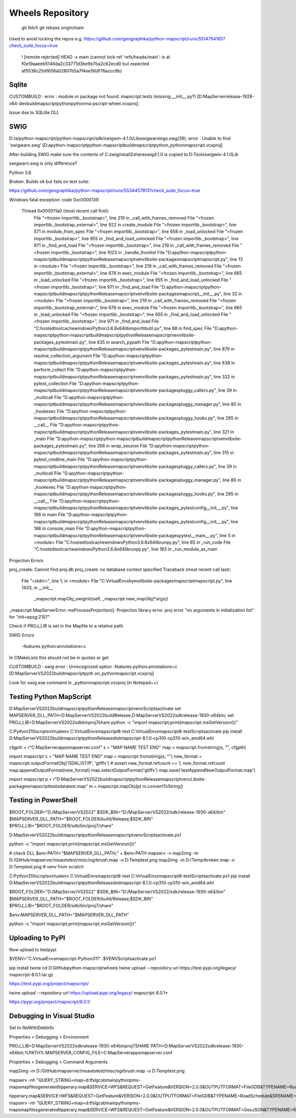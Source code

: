 Wheels Repository
=================

          git fetch
          git rebase origin/main
          
Used to avoid locking the repos e.g. https://github.com/geographika/python-mapscript/runs/5514794165?check_suite_focus=true

 ! [remote rejected] HEAD -> main (cannot lock ref 'refs/heads/main': is at f0e19aaeeb5146da2c33771d3be9e7ba2c62ecd0 but expected af5536c25df656a02807b5a7f4ee56df76accc8b)
 

Sqlite
------

CUSTOMBUILD : error : module or package not found: mapscript.tests (missing __init__.py?) [D:\MapServer\release-1928-x64-dev\build\mapscript\python\pythonma
pscript-wheel.vcxproj]

Issue due to SQLlite DLL

SWIG
----

D:/a/python-mapscript/python-mapscript/sdk/swigwin-4.1.0/Lib\swigwarnings.swg(39): error : Unable to find 'swigwarn.swg' [D:\a\python-mapscript\python-mapscript\build\mapscript\python\_pythonmapscript.vcxproj]

After building SWIG make sure the contents of C:\swig\install2\share\swig\4.1.0 is copied to D:\Tools\swigwin-4.1.0\Lib

swigwarn.swg is only difference?


Python 3.6

Broken. Builds ok but fails on test suite:

https://github.com/geographika/python-mapscript/runs/5534457813?check_suite_focus=true

Windows fatal exception: code 0xc0000139
  
  Thread 0x000011a0 (most recent call first):
    File "<frozen importlib._bootstrap>", line 219 in _call_with_frames_removed
    File "<frozen importlib._bootstrap_external>", line 922 in create_module
    File "<frozen importlib._bootstrap>", line 571 in module_from_spec
    File "<frozen importlib._bootstrap>", line 658 in _load_unlocked
    File "<frozen importlib._bootstrap>", line 955 in _find_and_load_unlocked
    File "<frozen importlib._bootstrap>", line 971 in _find_and_load
    File "<frozen importlib._bootstrap>", line 219 in _call_with_frames_removed
    File "<frozen importlib._bootstrap>", line 1023 in _handle_fromlist
    File "D:\a\python-mapscript\python-mapscript\build\mapscript\python\Release\mapscriptvenv\lib\site-packages\mapscript\mapscript.py", line 13 in <module>
    File "<frozen importlib._bootstrap>", line 219 in _call_with_frames_removed
    File "<frozen importlib._bootstrap_external>", line 678 in exec_module
    File "<frozen importlib._bootstrap>", line 665 in _load_unlocked
    File "<frozen importlib._bootstrap>", line 955 in _find_and_load_unlocked
    File "<frozen importlib._bootstrap>", line 971 in _find_and_load
    File "D:\a\python-mapscript\python-mapscript\build\mapscript\python\Release\mapscriptvenv\lib\site-packages\mapscript\__init__.py", line 32 in <module>
    File "<frozen importlib._bootstrap>", line 219 in _call_with_frames_removed
    File "<frozen importlib._bootstrap_external>", line 678 in exec_module
    File "<frozen importlib._bootstrap>", line 665 in _load_unlocked
    File "<frozen importlib._bootstrap>", line 955 in _find_and_load_unlocked
    File "<frozen importlib._bootstrap>", line 971 in _find_and_load
    File "C:\hostedtoolcache\windows\Python\3.6.8\x64\lib\importlib\util.py", line 88 in find_spec
    File "D:\a\python-mapscript\python-mapscript\build\mapscript\python\Release\mapscriptvenv\lib\site-packages\_pytest\main.py", line 835 in search_pypath
    File "D:\a\python-mapscript\python-mapscript\build\mapscript\python\Release\mapscriptvenv\lib\site-packages\_pytest\main.py", line 879 in resolve_collection_argument
    File "D:\a\python-mapscript\python-mapscript\build\mapscript\python\Release\mapscriptvenv\lib\site-packages\_pytest\main.py", line 638 in perform_collect
    File "D:\a\python-mapscript\python-mapscript\build\mapscript\python\Release\mapscriptvenv\lib\site-packages\_pytest\main.py", line 332 in pytest_collection
    File "D:\a\python-mapscript\python-mapscript\build\mapscript\python\Release\mapscriptvenv\lib\site-packages\pluggy\_callers.py", line 39 in _multicall
    File "D:\a\python-mapscript\python-mapscript\build\mapscript\python\Release\mapscriptvenv\lib\site-packages\pluggy\_manager.py", line 80 in _hookexec
    File "D:\a\python-mapscript\python-mapscript\build\mapscript\python\Release\mapscriptvenv\lib\site-packages\pluggy\_hooks.py", line 265 in __call__
    File "D:\a\python-mapscript\python-mapscript\build\mapscript\python\Release\mapscriptvenv\lib\site-packages\_pytest\main.py", line 321 in _main
    File "D:\a\python-mapscript\python-mapscript\build\mapscript\python\Release\mapscriptvenv\lib\site-packages\_pytest\main.py", line 268 in wrap_session
    File "D:\a\python-mapscript\python-mapscript\build\mapscript\python\Release\mapscriptvenv\lib\site-packages\_pytest\main.py", line 315 in pytest_cmdline_main
    File "D:\a\python-mapscript\python-mapscript\build\mapscript\python\Release\mapscriptvenv\lib\site-packages\pluggy\_callers.py", line 39 in _multicall
    File "D:\a\python-mapscript\python-mapscript\build\mapscript\python\Release\mapscriptvenv\lib\site-packages\pluggy\_manager.py", line 80 in _hookexec
    File "D:\a\python-mapscript\python-mapscript\build\mapscript\python\Release\mapscriptvenv\lib\site-packages\pluggy\_hooks.py", line 265 in __call__
    File "D:\a\python-mapscript\python-mapscript\build\mapscript\python\Release\mapscriptvenv\lib\site-packages\_pytest\config\__init__.py", line 166 in main
    File "D:\a\python-mapscript\python-mapscript\build\mapscript\python\Release\mapscriptvenv\lib\site-packages\_pytest\config\__init__.py", line 188 in console_main
    File "D:\a\python-mapscript\python-mapscript\build\mapscript\python\Release\mapscriptvenv\lib\site-packages\pytest\__main__.py", line 5 in <module>
    File "C:\hostedtoolcache\windows\Python\3.6.8\x64\lib\runpy.py", line 85 in _run_code
    File "C:\hostedtoolcache\windows\Python\3.6.8\x64\lib\runpy.py", line 193 in _run_module_as_main
    
    
Projection Errors


proj_create: Cannot find proj.db
proj_create: no database context specified
Traceback (most recent call last):
  File "<stdin>", line 1, in <module>
  File "C:\VirtualEnvs\hymo\lib\site-packages\mapscript\mapscript.py", line 1433, in __init__
    _mapscript.mapObj_swiginit(self, _mapscript.new_mapObj(*args))
_mapscript.MapServerError: msProcessProjection(): Projection library error. proj error "no arguments in initialization list" for "init=epsg:2157"

Check if PROJ_LIB is set in the Mapfile to a relative path


SWIG Errors


 -features python:annotations=c
 
In CMakeLists this should not be in quotes or get 

CUSTOMBUILD : swig error : Unrecognized option -features python:annotations=c [D:\MapServer\VS2022\build\mapscript\pyth
on\_pythonmapscript.vcxproj]

Look for swig.exe command in _pythonmapscript.vcxproj (in Notepad++)

Testing Python MapScript
------------------------

D:\MapServer\VS2022\build\mapscript\python\Release\mapscriptvenv\Scripts\activate
set MAPSERVER_DLL_PATH=D:\MapServer\VS2022\build\Release;D:\MapServer\VS2022\sdk\release-1930-x64\bin;
set PROJ_LIB=D:\MapServer\VS2022\sdk\bin\proj7\share
python -c "import mapscript;print(mapscript.msGetVersion())"

C:\Python310\scripts\virtualenv C:\VirtualEnvs\mapscript8-test
C:\VirtualEnvs\mapscript8-test\Scripts\activate
pip install D:\MapServer\VS2022\build\mapscript\python\Release\dist\mapscript-8.1.0-cp310-cp310-win_amd64.whl



cfgpth = r"C:\MapServer\apps\mapserver.conf"
s = "MAP NAME TEST END"
map = mapscript.fromstring(s, "", cfgpth)




import mapscript
s = "MAP NAME TEST END"
map = mapscript.fromstring(s, "")
new_format = mapscript.outputFormatObj('GDAL/GTiff', 'gtiffx')
# assert new_format.refcount == 1, new_format.refcount
map.appendOutputFormat(new_format)
map.selectOutputFormat('gtiffx')
map.save('testAppendNewOutputFormat.map')

import mapscript
p = r"D:\MapServer\VS2022\build\mapscript\python\Release\mapscriptvenv\Lib\site-packages\mapscript\tests\data\test.map"
m = mapscript.mapObj(p)
m.convertToString()


Testing in PowerShell
---------------------

$ROOT_FOLDER="D:/MapServer/VS2022"
$SDK_BIN="D:/MapServer/VS2022/sdk/release-1930-x64/bin"
$MAPSERVER_DLL_PATH="$ROOT_FOLDER/build/Release;$SDK_BIN"
$PROJ_LIB="$ROOT_FOLDER/sdk/bin/proj7/share"

D:\MapServer\VS2022\build\mapscript\python\Release\mapscriptvenv\Scripts\activate.ps1

python -c "import mapscript;print(mapscript.msGetVersion())"

# check DLL
$env:PATH="$MAPSERVER_DLL_PATH;" + $env:PATH
mapserv -v
map2img -m D:/GitHub/mapserver/msautotest/misc/ogrbrush.map -o D:\Temp\test.png
map2img -m D:/Temp/broken.map -o D:\Temp\test.png
# venv from scratch

C:\Python310\scripts\virtualenv C:\VirtualEnvs\mapscript8-test
C:\VirtualEnvs\mapscript8-test\Scripts\activate.ps1
pip install D:\MapServer\VS2022\build\mapscript\python\Release\dist\mapscript-8.1.0-cp310-cp310-win_amd64.whl

$ROOT_FOLDER="D:/MapServer/VS2022"
$SDK_BIN="D:/MapServer/VS2022/sdk/release-1930-x64/bin"
$MAPSERVER_DLL_PATH="$ROOT_FOLDER/build/Release;$SDK_BIN"
$PROJ_LIB="$ROOT_FOLDER/sdk/bin/proj7/share"

$env:MAPSERVER_DLL_PATH="$MAPSERVER_DLL_PATH"

python -c "import mapscript;print(mapscript.msGetVersion())"


Uploading to PyPI
-----------------

Now upload to testpypi

$VENV="C:\VirtualEnvs\mapscript-Python311"
.$VENV\Scripts\activate.ps1

pip install twine
cd D:\GitHub\python-mapscript\wheels
twine upload --repository-url https://test.pypi.org/legacy/ mapscript-8.0.1.tar.gz

https://test.pypi.org/project/mapscript/

twine upload --repository-url https://upload.pypi.org/legacy/ mapscript-8.0.1*

https://pypi.org/project/mapscript/8.0.1/


Debugging in Visual Studio
--------------------------

Set to RelWithDebInfo

Properties > Debugging > Environment

PROJ_LIB=D:\MapServer\VS2022\sdk\release-1930-x64\bin\proj7\SHARE
PATH=D:\MapServer\VS2022\sdk\release-1930-x64\bin;%PATH%
MAPSERVER_CONFIG_FILE=C:\MapServer\apps\mapserver.conf

Properties > Debugging > Command Arguments

map2img -m D:/GitHub/mapserver/msautotest/misc/ogrbrush.map -o D:\Temp\test.png

mapserv -nh "QUERY_STRING=map=d:\tfs\lgcsb\main\python\pms-maps\mapfiles\generated\tipperary.map&SERVICE=WFS&REQUEST=GetFeature&VERSION=2.0.0&OUTPUTFORMAT=FileGDB&TYPENAME=RoadSchedule&SRSNAME=EPSG:2157&startIndex=0&count=2000"

\tipperary.map&SERVICE=WFS&REQUEST=GetFeature&VERSION=2.0.0&OUTPUTFORMAT=FileGDB&TYPENAME=RoadSchedule&SRSNAME=EPSG:2157"
mapserv -nh "QUERY_STRING=map=d:\tfs\lgcsb\main\python\pms-maps\mapfiles\generated\tipperary.map&SERVICE=WFS&REQUEST=GetFeature&VERSION=2.0.0&OUTPUTFORMAT=GeoJSON&TYPENAME=RoadSchedule&SRSNAME=EPSG:2157"